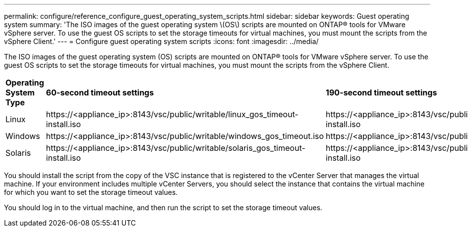 ---
permalink: configure/reference_configure_guest_operating_system_scripts.html
sidebar: sidebar
keywords: Guest operating system
summary: 'The ISO images of the guest operating system \(OS\) scripts are mounted on ONTAP® tools for VMware vSphere server. To use the guest OS scripts to set the storage timeouts for virtual machines, you must mount the scripts from the vSphere Client.'
---
= Configure guest operating system scripts
:icons: font
:imagesdir: ../media/

[.lead]
The ISO images of the guest operating system (OS) scripts are mounted on ONTAP® tools for VMware vSphere server. To use the guest OS scripts to set the storage timeouts for virtual machines, you must mount the scripts from the vSphere Client.

|===
|*Operating System Type*| *60-second timeout settings*| *190-second timeout settings*
a|
Linux
a|
\https://<appliance_ip>:8143/vsc/public/writable/linux_gos_timeout-install.iso
a|
\https://<appliance_ip>:8143/vsc/public/writable/linux_gos_timeout_190-install.iso
a|
Windows
a|
\https://<appliance_ip>:8143/vsc/public/writable/windows_gos_timeout.iso
a|
\https://<appliance_ip>:8143/vsc/public/writable/windows_gos_timeout_190.iso
a|
Solaris
a|
\https://<appliance_ip>:8143/vsc/public/writable/solaris_gos_timeout-install.iso
a|
\https://<appliance_ip>:8143/vsc/public/writable/solaris_gos_timeout_190-install.iso
|===
You should install the script from the copy of the VSC instance that is registered to the vCenter Server that manages the virtual machine. If your environment includes multiple vCenter Servers, you should select the instance that contains the virtual machine for which you want to set the storage timeout values.

You should log in to the virtual machine, and then run the script to set the storage timeout values.
